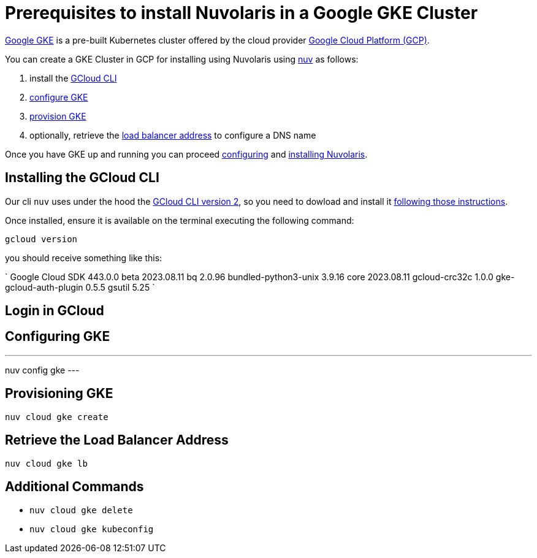 = Prerequisites to install Nuvolaris in a Google GKE Cluster

https://cloud.google.com/kubernetes-engine[Google GKE] is a pre-built Kubernetes cluster offered by the cloud provider https://cloud.google.com/gcp[Google Cloud Platform (GCP)].

You can create a GKE Cluster in GCP for installing using Nuvolaris using xref:download.adoc[nuv] as follows:

. install the <<install-cli, GCloud CLI>>
. <<configure, configure GKE>>
. <<provision, provision GKE>>
. optionally, retrieve the <<retrieve-lb, load balancer address>> to configure a DNS name

Once you have GKE up and running you can proceed xref:configure.adoc[configuring] and xref:install-cluster.adoc[installing Nuvolaris].

[#install-cli]
== Installing the GCloud CLI

Our cli `nuv` uses under the hood the https://cloud.google.com/sdk/gcloud[GCloud CLI version 2], so you need to dowload and install it https://cloud.google.com/sdk/docs/install[following those instructions].

Once installed, ensure it is available on the terminal executing the following command:

----
gcloud version
----

you should receive something like this:

====
`
Google Cloud SDK 443.0.0
beta 2023.08.11
bq 2.0.96
bundled-python3-unix 3.9.16
core 2023.08.11
gcloud-crc32c 1.0.0
gke-gcloud-auth-plugin 0.5.5
gsutil 5.25
`
====



[#get-credentials]
== Login in GCloud

[#configure]
== Configuring GKE

---
nuv config gke
---

[#provision]
== Provisioning GKE

----
nuv cloud gke create
----

[#retrieve-lb]
== Retrieve the Load Balancer Address

----
nuv cloud gke lb
----

== Additional Commands

* `nuv cloud gke delete`
* `nuv cloud gke kubeconfig`
